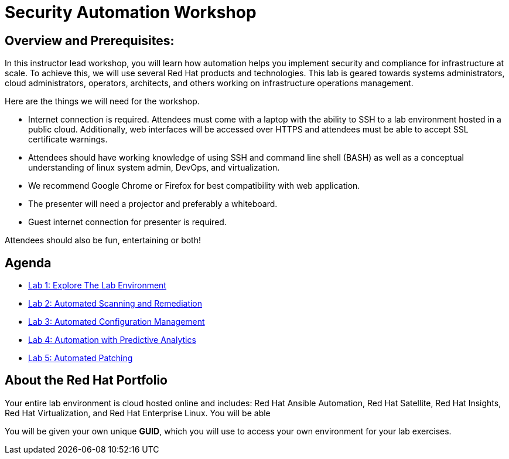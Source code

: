 = Security Automation Workshop


== Overview and Prerequisites:
In this instructor lead workshop, you will learn how automation helps you implement security and compliance for infrastructure at scale. To achieve this, we will use several Red Hat products and technologies. This lab is geared towards systems administrators, cloud administrators, operators, architects, and others working on infrastructure operations management. 

Here are the things we will need for the workshop. 


* Internet connection is required. Attendees must come with a laptop with the ability to SSH to a lab environment hosted in a public cloud. Additionally, web interfaces will be accessed over HTTPS and attendees must be able to accept SSL certificate warnings.
* Attendees should have working knowledge of using SSH and command line shell (BASH) as well as a conceptual understanding of linux system admin, DevOps, and virtualization.
* We recommend Google Chrome or Firefox for best compatibility with web application.
* The presenter will need a projector and preferably a whiteboard.
* Guest internet connection for presenter is required. 

Attendees should also be fun, entertaining or both!

== Agenda
* link:lab1.adoc[Lab 1: Explore The Lab Environment]
* link:lab2.adoc[Lab 2: Automated Scanning and Remediation]
* link:lab3.adoc[Lab 3: Automated Configuration Management]
* link:lab4.adoc[Lab 4: Automation with Predictive Analytics]
* link:lab5.adoc[Lab 5: Automated Patching]

== About the Red Hat Portfolio
Your entire lab environment is cloud hosted online and includes: Red Hat Ansible Automation, Red Hat Satellite, Red Hat Insights, Red Hat Virtualization, and Red Hat Enterprise Linux. You will be able 

You will be given your own unique *GUID*, which you will use to access your own environment for your lab exercises.
